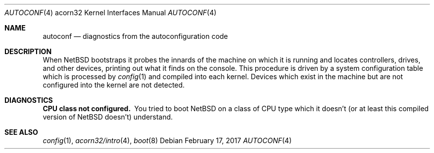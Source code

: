 .\" $NetBSD: autoconf.4,v 1.2 2005/06/20 13:25:24 peter Exp $
.\"
.\" Copyright (c) 1995 Mark Brinicombe
.\" Copyright (c) 1994 Christopher G. Demetriou
.\" All rights reserved.
.\"
.\" Redistribution and use in source and binary forms, with or without
.\" modification, are permitted provided that the following conditions
.\" are met:
.\" 1. Redistributions of source code must retain the above copyright
.\"    notice, this list of conditions and the following disclaimer.
.\" 2. Redistributions in binary form must reproduce the above copyright
.\"    notice, this list of conditions and the following disclaimer in the
.\"    documentation and/or other materials provided with the distribution.
.\" 3. All advertising materials mentioning features or use of this software
.\"    must display the following acknowledgement:
.\"      This product includes software developed by Christopher G. Demetriou.
.\" 4. The name of the author may not be used to endorse or promote products
.\"    derived from this software without specific prior written permission
.\"
.\" THIS SOFTWARE IS PROVIDED BY THE AUTHOR ``AS IS'' AND ANY EXPRESS OR
.\" IMPLIED WARRANTIES, INCLUDING, BUT NOT LIMITED TO, THE IMPLIED WARRANTIES
.\" OF MERCHANTABILITY AND FITNESS FOR A PARTICULAR PURPOSE ARE DISCLAIMED.
.\" IN NO EVENT SHALL THE AUTHOR BE LIABLE FOR ANY DIRECT, INDIRECT,
.\" INCIDENTAL, SPECIAL, EXEMPLARY, OR CONSEQUENTIAL DAMAGES (INCLUDING, BUT
.\" NOT LIMITED TO, PROCUREMENT OF SUBSTITUTE GOODS OR SERVICES; LOSS OF USE,
.\" DATA, OR PROFITS; OR BUSINESS INTERRUPTION) HOWEVER CAUSED AND ON ANY
.\" THEORY OF LIABILITY, WHETHER IN CONTRACT, STRICT LIABILITY, OR TORT
.\" (INCLUDING NEGLIGENCE OR OTHERWISE) ARISING IN ANY WAY OUT OF THE USE OF
.\" THIS SOFTWARE, EVEN IF ADVISED OF THE POSSIBILITY OF SUCH DAMAGE.
.\"
.Dd February 17, 2017
.Dt AUTOCONF 4 acorn32
.Os
.Sh NAME
.Nm autoconf
.Nd diagnostics from the autoconfiguration code
.Sh DESCRIPTION
When
.Nx
bootstraps it probes the innards of the machine
on which it is running
and locates controllers, drives, and other devices, printing out
what it finds on the console.  This procedure is driven by a system
configuration table which is processed by
.Xr config 1
and compiled into each kernel.
Devices which exist in the machine but are not configured into the
kernel are not detected.
.Sh DIAGNOSTICS
.Bl -diag
.It CPU class not configured.
You tried to boot
.Nx
on a class of
.Tn CPU
type which it doesn't
(or at least this compiled version of
.Nx
doesn't) understand.
.El
.Sh SEE ALSO
.Xr config 1 ,
.Xr acorn32/intro 4 ,
.Xr boot 8
